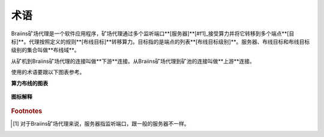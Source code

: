 
.. raw:: html

    <script>
      window.fwSettings={
      'widget_id':77000003511
      };
      !function(){if("function"!=typeof window.FreshworksWidget){var n=function(){n.q.push(arguments)};n.q=[],window.FreshworksWidget=n}}()
    </script>
    <script type='text/javascript' src='https://euc-widget.freshworks.com/widgets/77000003511.js' async defer></script>

###########
术语
###########

.. contents::
  :local:
  :depth: 2

Braiins矿场代理是一个软件应用程序，矿场代理通过多个监听端口**[服务器]**[#f1]_接受算力并将它转移到多个端点**[目标]**。代理按照定义的规则**[布线目标]**转移算力。目标指的是端点的列表**[布线目标级别]**。服务器、布线目标和布线目标级别的集合叫做**布线域**。

从矿机到Braiins矿场代理的连接叫做**下游**连接。从Braiins矿场代理到矿池的连接叫做**上游**连接。

使用的术语要跟以下图表参考。

**算力布线的图表**

  .. |pic1| image:: ../_static/routing_diagram.png
      :width: 100%
      :alt: Routing Diagram

  |pic1|

**图标解释**

  .. |pic2| image:: ../_static/diagram_interpretation.png
      :width: 100%
      :alt: Diagram Interpretation

  |pic2|


.. rubric:: Footnotes

.. [#f1] 对于Braiins矿场代理来说，服务器指监听端口，跟一般的服务器不一样。
